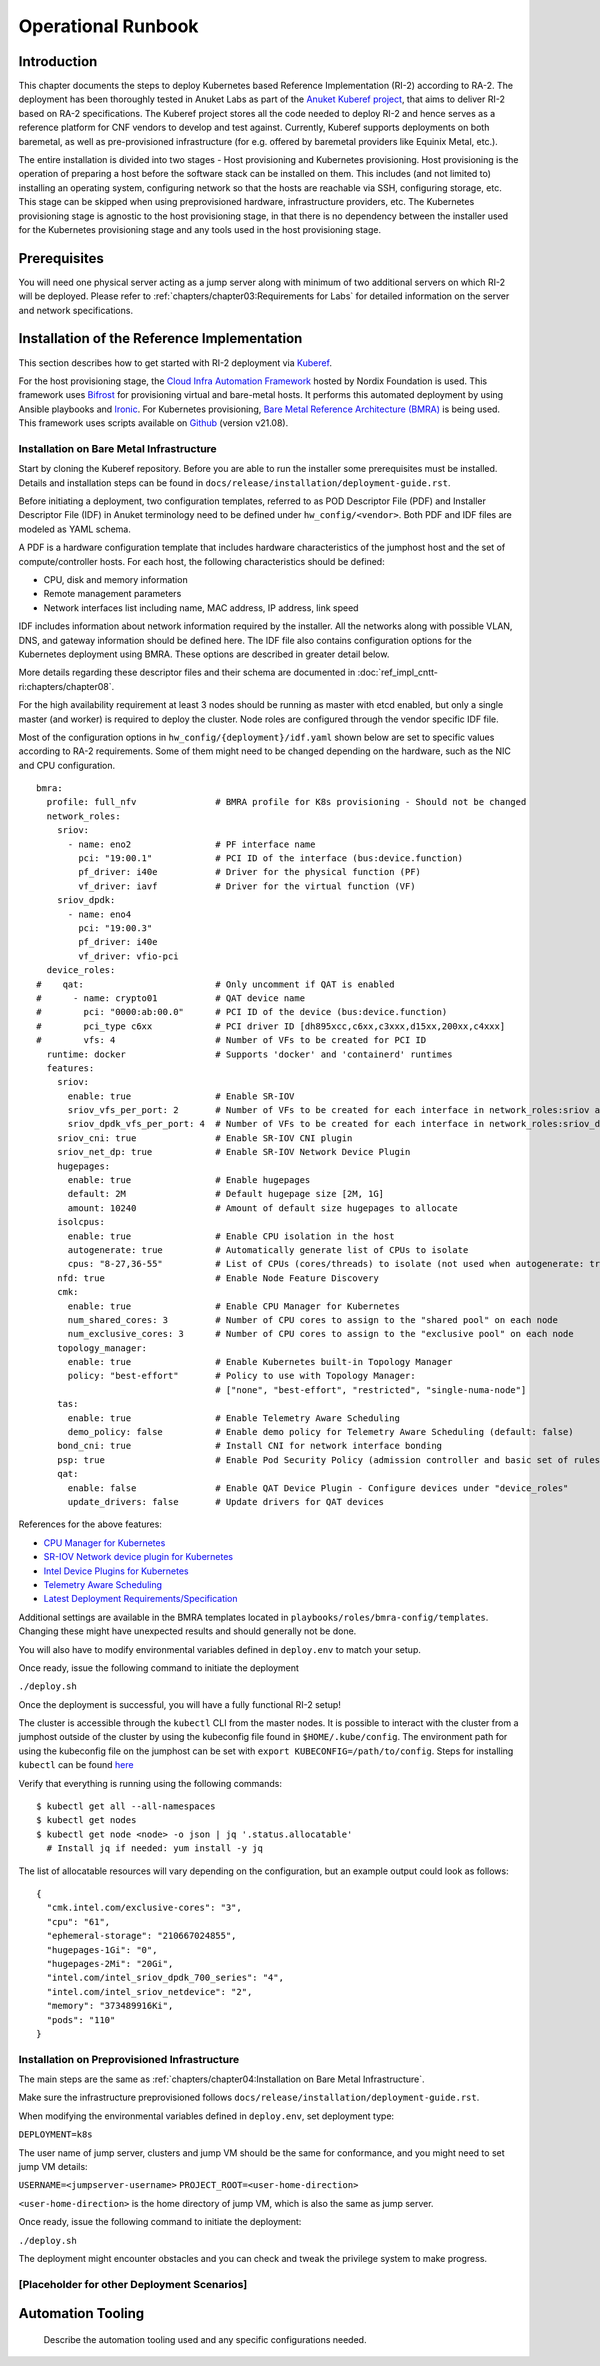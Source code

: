 Operational Runbook
===================

Introduction
------------

This chapter documents the steps to deploy Kubernetes based Reference Implementation (RI-2) according to RA-2. The
deployment has been thoroughly tested in Anuket Labs as part of the `Anuket Kuberef project
<https://wiki.anuket.io/display/HOME/Kuberef>`__, that aims to deliver RI-2 based on RA-2 specifications. The Kuberef
project stores all the code needed to deploy RI-2 and hence serves as a reference platform for CNF vendors to develop
and test against. Currently, Kuberef supports deployments on both baremetal, as well as pre-provisioned infrastructure
(for e.g. offered by baremetal providers like Equinix Metal, etc.).

The entire installation is divided into two stages - Host provisioning and Kubernetes provisioning. Host provisioning
is the operation of preparing a host before the software stack can be installed on them. This includes (and not limited
to) installing an operating system, configuring network so that the hosts are reachable via SSH, configuring storage,
etc. This stage can be skipped when using preprovisioned hardware, infrastructure providers, etc. The Kubernetes
provisioning stage is agnostic to the host provisioning stage, in that there is no dependency between the installer
used for the Kubernetes provisioning stage and any tools used in the host provisioning stage.

Prerequisites
-------------

You will need one physical server acting as a jump server along with minimum of two additional servers on which RI-2
will be deployed. Please refer to :ref:`chapters/chapter03:Requirements for Labs` for detailed information on
the server and network specifications.

Installation of the Reference Implementation
--------------------------------------------

This section describes how to get started with RI-2 deployment via `Kuberef
<https://gerrit.opnfv.org/gerrit/q/project:kuberef>`__.

For the host provisioning stage, the `Cloud Infra Automation Framework
<https://docs.nordix.org/submodules/infra/engine/docs/user-guide.html#framework-user-guide>`__ hosted by Nordix
Foundation is used. This framework uses `Bifrost <https://docs.openstack.org/bifrost/latest/>`__ for provisioning
virtual and bare-metal hosts. It performs this automated deployment by using Ansible playbooks and `Ironic
<https://docs.openstack.org/ironic/latest/>`__. For Kubernetes provisioning, `Bare Metal Reference Architecture (BMRA)
<https://networkbuilders.intel.com/intel-technologies/container-experience-kits>`__ is being used. This framework uses
scripts available on `Github <https://github.com/intel/container-experience-kits/tree/v21.08>`__ (version v21.08).

Installation on Bare Metal Infrastructure
~~~~~~~~~~~~~~~~~~~~~~~~~~~~~~~~~~~~~~~~~

Start by cloning the Kuberef repository. Before you are able to run the installer some prerequisites must be installed.
Details and installation steps can be found in ``docs/release/installation/deployment-guide.rst``.

Before initiating a deployment, two configuration templates, referred to as POD Descriptor File (PDF) and Installer
Descriptor File (IDF) in Anuket terminology need to be defined under ``hw_config/<vendor>``. Both PDF and IDF files are
modeled as YAML schema.

A PDF is a hardware configuration template that includes hardware characteristics of the jumphost host and the set of
compute/controller hosts. For each host, the following characteristics should be defined:

-  CPU, disk and memory information
-  Remote management parameters
-  Network interfaces list including name, MAC address, IP address, link speed

IDF includes information about network information required by the installer. All the networks along with possible
VLAN, DNS, and gateway information should be defined here. The IDF file also contains configuration options for the
Kubernetes deployment using BMRA. These options are described in greater detail below.

More details regarding these descriptor files and their schema are documented in
:doc:`ref_impl_cntt-ri:chapters/chapter08`.

For the high availability requirement at least 3 nodes should be running as master with etcd enabled, but only a single
master (and worker) is required to deploy the cluster. Node roles are configured through the vendor specific IDF file.

Most of the configuration options in ``hw_config/{deployment}/idf.yaml`` shown below are set to specific values
according to RA-2 requirements. Some of them might need to be changed depending on the hardware, such as the NIC and
CPU configuration.

::

   bmra:
     profile: full_nfv               # BMRA profile for K8s provisioning - Should not be changed
     network_roles:
       sriov:
         - name: eno2                # PF interface name
           pci: "19:00.1"            # PCI ID of the interface (bus:device.function)
           pf_driver: i40e           # Driver for the physical function (PF)
           vf_driver: iavf           # Driver for the virtual function (VF)
       sriov_dpdk:
         - name: eno4
           pci: "19:00.3"
           pf_driver: i40e
           vf_driver: vfio-pci
     device_roles:
   #    qat:                         # Only uncomment if QAT is enabled
   #      - name: crypto01           # QAT device name
   #        pci: "0000:ab:00.0"      # PCI ID of the device (bus:device.function)
   #        pci_type c6xx            # PCI driver ID [dh895xcc,c6xx,c3xxx,d15xx,200xx,c4xxx]
   #        vfs: 4                   # Number of VFs to be created for PCI ID
     runtime: docker                 # Supports 'docker' and 'containerd' runtimes
     features:
       sriov:
         enable: true                # Enable SR-IOV
         sriov_vfs_per_port: 2       # Number of VFs to be created for each interface in network_roles:sriov above
         sriov_dpdk_vfs_per_port: 4  # Number of VFs to be created for each interface in network_roles:sriov_dpdk above
       sriov_cni: true               # Enable SR-IOV CNI plugin
       sriov_net_dp: true            # Enable SR-IOV Network Device Plugin
       hugepages:
         enable: true                # Enable hugepages
         default: 2M                 # Default hugepage size [2M, 1G]
         amount: 10240               # Amount of default size hugepages to allocate
       isolcpus:
         enable: true                # Enable CPU isolation in the host
         autogenerate: true          # Automatically generate list of CPUs to isolate
         cpus: "8-27,36-55"          # List of CPUs (cores/threads) to isolate (not used when autogenerate: true)
       nfd: true                     # Enable Node Feature Discovery
       cmk:
         enable: true                # Enable CPU Manager for Kubernetes
         num_shared_cores: 3         # Number of CPU cores to assign to the "shared pool" on each node
         num_exclusive_cores: 3      # Number of CPU cores to assign to the "exclusive pool" on each node
       topology_manager:
         enable: true                # Enable Kubernetes built-in Topology Manager
         policy: "best-effort"       # Policy to use with Topology Manager:
                                     # ["none", "best-effort", "restricted", "single-numa-node"]
       tas:
         enable: true                # Enable Telemetry Aware Scheduling
         demo_policy: false          # Enable demo policy for Telemetry Aware Scheduling (default: false)
       bond_cni: true                # Install CNI for network interface bonding
       psp: true                     # Enable Pod Security Policy (admission controller and basic set of rules)
       qat:
         enable: false               # Enable QAT Device Plugin - Configure devices under "device_roles"
         update_drivers: false       # Update drivers for QAT devices

References for the above features:

-  `CPU Manager for Kubernetes <https://github.com/intel/CPU-Manager-for-Kubernetes>`__
-  `SR-IOV Network device plugin for Kubernetes <https://github.com/intel/sriov-network-device-plugin>`__
-  `Intel Device Plugins for Kubernetes <https://github.com/intel/intel-device-plugins-for-kubernetes>`__
-  `Telemetry Aware Scheduling
   <https://github.com/intel/platform-aware-scheduling/tree/master/telemetry-aware-scheduling>`__
-  `Latest Deployment Requirements/Specification <https://wiki.anuket.io/pages/viewpage.action?pageId=36569490>`__

Additional settings are available in the BMRA templates located in ``playbooks/roles/bmra-config/templates``. Changing
these might have unexpected results and should generally not be done.

You will also have to modify environmental variables defined in ``deploy.env`` to match your setup.

Once ready, issue the following command to initiate the deployment

``./deploy.sh``

Once the deployment is successful, you will have a fully functional RI-2 setup!

The cluster is accessible through the ``kubectl`` CLI from the master nodes. It is possible to interact with the
cluster from a jumphost outside of the cluster by using the kubeconfig file found in ``$HOME/.kube/config``. The
environment path for using the kubeconfig file on the jumphost can be set with ``export KUBECONFIG=/path/to/config``.
Steps for installing ``kubectl`` can be found `here <https://kubernetes.io/docs/tasks/tools/install-kubectl/>`__

Verify that everything is running using the following commands:

::

   $ kubectl get all --all-namespaces
   $ kubectl get nodes
   $ kubectl get node <node> -o json | jq '.status.allocatable'
     # Install jq if needed: yum install -y jq

The list of allocatable resources will vary depending on the configuration, but an example output could look as
follows:

::

   {
     "cmk.intel.com/exclusive-cores": "3",
     "cpu": "61",
     "ephemeral-storage": "210667024855",
     "hugepages-1Gi": "0",
     "hugepages-2Mi": "20Gi",
     "intel.com/intel_sriov_dpdk_700_series": "4",
     "intel.com/intel_sriov_netdevice": "2",
     "memory": "373489916Ki",
     "pods": "110"
   }

Installation on Preprovisioned Infrastructure
~~~~~~~~~~~~~~~~~~~~~~~~~~~~~~~~~~~~~~~~~~~~~

The main steps are the same as :ref:`chapters/chapter04:Installation on Bare Metal Infrastructure`.

Make sure the infrastructure preprovisioned follows ``docs/release/installation/deployment-guide.rst``.

When modifying the environmental variables defined in ``deploy.env``,
set deployment type:

``DEPLOYMENT=k8s``

The user name of jump server, clusters and jump VM should be the same for conformance,
and you might need to set jump VM details:

``USERNAME=<jumpserver-username>``
``PROJECT_ROOT=<user-home-direction>``

``<user-home-direction>`` is the home directory of jump VM, which is also the same as jump server.

Once ready, issue the following command to initiate the deployment:

``./deploy.sh``

The deployment might encounter obstacles and you can check and tweak the privilege system to make progress.

[Placeholder for other Deployment Scenarios]
~~~~~~~~~~~~~~~~~~~~~~~~~~~~~~~~~~~~~~~~~~~~

Automation Tooling
------------------

   Describe the automation tooling used and any specific configurations needed.
